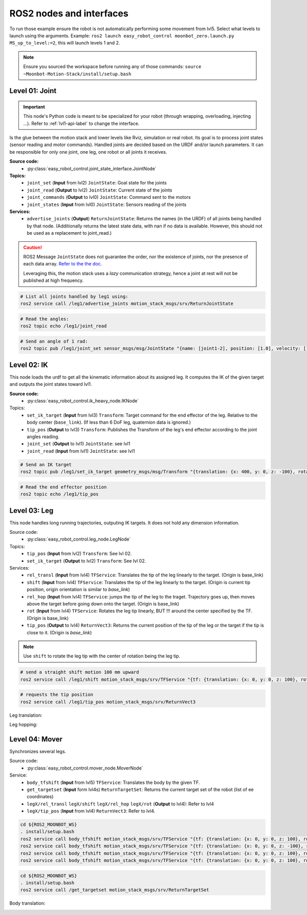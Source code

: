 ROS2 nodes and interfaces
=========================

To run those example ensure the robot is not automatically performing some movement from lvl5. Select what levels to launch using the arguments. Example: ``ros2 launch easy_robot_control moonbot_zero.launch.py MS_up_to_level:=2``, this will launch levels 1 and 2.

.. Note::

   Ensure you sourced the workspace before running any of those commands: ``source ~Moonbot-Motion-Stack/install/setup.bash``
        
        

Level 01: Joint
--------------------

.. important::

   This node's Python code is meant to be specialized for your robot (through wrapping, overloading, injecting ...). Refer to :ref:`lvl1-api-label` to change the interface.

Is the glue between the motion stack and lower levels like Rviz, simulation or real robot.
Its goal is to process joint states (sensor reading and motor commands).
Handled joints are decided based on the URDF and/or launch parameters. It can be responsible for only one joint, one leg, one robot or all joints it receives.

**Source code:**
  * :py:class:`easy_robot_control.joint_state_interface.JointNode`
**Topics:**
  * ``joint_set`` (**Input** from lvl2) ``JointState``: Goal state for the joints
  * ``joint_read`` (**Output** to lvl2) ``JointState``: Current state of the joints
  * ``joint_commands`` (**Output** to lvl0) ``JointState``: Command sent to the motors
  * ``joint_states`` (**Input** from lvl0) ``JointState``: Sensors reading of the joints

**Services:**
  * ``advertise_joints`` (**Output**) ``ReturnJointState``: Returns the names (in the URDF) of all joints being handled by that node.
    (Additionally returns the latest state data, with nan if no data is available. However, this should not be used as a replacement to joint_read.)

.. caution::

    ROS2 Message ``JointState`` does not guarantee the order, nor the existence of joints, nor the presence of each data array. \ `Refer to the the doc <http://docs.ros.org/en/noetic/api/sensor_msgs/html/msg/JointState.html>`_. 
    
    Leveraging this, the motion stack uses a *lazy* communication strategy, hence a joint at rest will not be published at high frequency.

.. code-block:: bash

    # List all joints handled by leg1 using:
    ros2 service call /leg1/advertise_joints motion_stack_msgs/srv/ReturnJointState

.. code-block:: bash
    
    # Read the angles:
    ros2 topic echo /leg1/joint_read

.. code-block:: bash
    
    # Send an angle of 1 rad:
    ros2 topic pub /leg1/joint_set sensor_msgs/msg/JointState "{name: [joint1-2], position: [1.0], velocity: [], effort: []}"

.. image:: ../media/lvl1.gif
        :width: 400

Level 02: IK
-----------------

This node loads the urdf to get all the kinematic information about its assigned leg.
It computes the IK of the given target and outputs the joint states toward lvl1.

**Source code:**
  * :py:class:`easy_robot_control.ik_heavy_node.IKNode`
Topics:
    - ``set_ik_target`` (**Input** from lvl3) ``Transform``: Target command for the end effector of the leg. Relative to the body center (``base_link``). (If less than 6 DoF leg, quaternion data is ignored.)
    - ``tip_pos`` (**Output** to lvl3) ``Transform``: Publishes the Transform of the leg's end effector according to the joint angles reading.
    - ``joint_set`` (**Output** to lvl1) ``JointState``: see lvl1
    - ``joint_read`` (**Input** from lvl1) ``JointState``: see lvl1



.. code-block:: bash
    
    # Send an IK target
    ros2 topic pub /leg1/set_ik_target geometry_msgs/msg/Transform "{translation: {x: 400, y: 0, z: -100}, rotation: {x: 0.0, y: 0.0, z: 0.0, w: 1.0}}" -1

.. code-block:: bash
    
    # Read the end effector position
    ros2 topic echo /leg1/tip_pos

.. image:: ../media/lvl2.gif
        :width: 400

Level 03: Leg
------------------

This node handles long running trajectories, outputing IK targets. It does not hold any dimension information.

Source code:
  * :py:class:`easy_robot_control.leg_node.LegNode`

Topics:
    - ``tip_pos`` (**Input** from lvl2) ``Transform``: See lvl 02.
    - ``set_ik_target`` (**Output** to lvl2) ``Transform``: See lvl 02.

Services:
    - ``rel_transl`` (**Input** from lvl4) ``TFService``: Translates the tip of the leg linearly to the target. (Origin is base_link)
    - ``shift`` (**Input** from lvl4) ``TFService``: Translates the tip of the leg linearly to the target. (Origin is current tip position, origin orientation is similar to *base_link*)
    - ``rel_hop`` (**Input** from lvl4) ``TFService``: jumps the tip of the leg to the traget. Trajectory goes up, then moves above the target before going down onto the target. (Origin is base_link)
    - ``rot`` (**Input** from lvl4) ``TFService``: Rotates the leg tip linearly, BUT !!! around the center specified by the TF. (Origin is base_link)
    - ``tip_pos`` (**Output** to lvl4) ``ReturnVect3``: Returns the current position of the tip of the leg or the target if the tip is close to it. (Origin is *base_link*)

.. Note::
    Use ``shift`` to rotate the leg tip with the center of rotation being the leg tip.

.. code-block:: bash
    
    # send a straight shift motion 100 mm upward
    ros2 service call /leg1/shift motion_stack_msgs/srv/TFService "{tf: {translation: {x: 0, y: 0, z: 100}, rotation: {x: 0.0, y: 0.0, z: 0.0, w: 1.0}}}"

.. code-block:: bash

    # requests the tip position
    ros2 service call /leg1/tip_pos motion_stack_msgs/srv/ReturnVect3

Leg translation:
    .. image:: ../media/lvl3top.gif
        :width: 400

    .. image:: ../media/lvl3right.gif
        :width: 400

Leg hopping:
    .. image:: ../media/lvl3front.gif
        :width: 400


Level 04: Mover
---------------

Synchronizes several legs.

Source code:
  * :py:class:`easy_robot_control.mover_node.MoverNode`

Service:
    - ``body_tfshift`` (**Input** from lvl5) ``TFService``: Translates the body by the given TF.
    - ``get_targetset`` (**Input** form lvl4s) ``ReturnTargetSet``: Returns the current target set of the robot (list of ee coordinates)
    - ``legX/rel_transl`` ``legX/shift`` ``legX/rel_hop``  ``legX/rot`` (**Output** to lvl4): Refer to lvl4
    - ``legX/tip_pos`` (**Input** from lvl4) ``ReturnVect3``: Refer to lvl4.


.. code-block:: bash
    
    cd ${ROS2_MOONBOT_WS}
    . install/setup.bash
    ros2 service call body_tfshift motion_stack_msgs/srv/TFService "{tf: {translation: {x: 0, y: 0, z: 100}, rotation: {x: 0.0, y: 0.0, z: 0.0, w: 1.0}}}"
    ros2 service call body_tfshift motion_stack_msgs/srv/TFService "{tf: {translation: {x: 0, y: 0, z: -100}, rotation: {x: 0.0, y: 0.0, z: 0.0, w: 1.0}}}"
    ros2 service call body_tfshift motion_stack_msgs/srv/TFService "{tf: {translation: {x: 0, y: 0, z: 100}, rotation: {x: 0.1, y: 0.0, z: 0.0, w: 1.0}}}"
    ros2 service call body_tfshift motion_stack_msgs/srv/TFService "{tf: {translation: {x: 0, y: 0, z: 100}, rotation: {x: -0.1, y: 0.0, z: 0.0, w: 1.0}}}"

.. code-block:: bash
    
    cd ${ROS2_MOONBOT_WS}
    . install/setup.bash
    ros2 service call /get_targetset motion_stack_msgs/srv/ReturnTargetSet

Body translation:
    .. image:: ../media/lvl4.gif
        :width: 400

